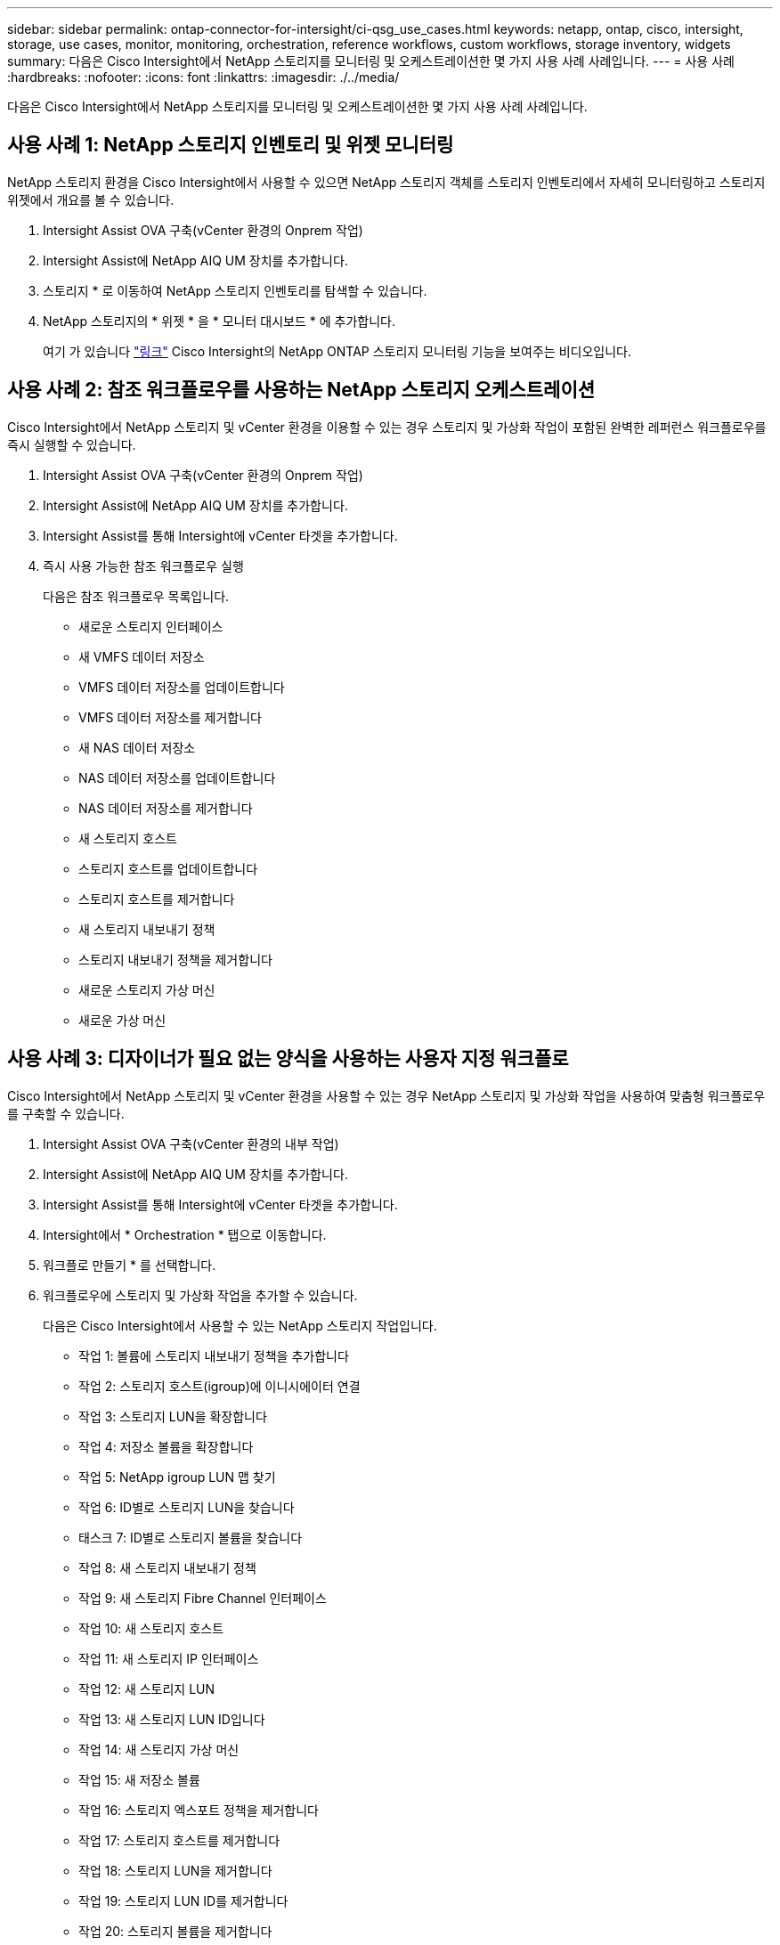 ---
sidebar: sidebar 
permalink: ontap-connector-for-intersight/ci-qsg_use_cases.html 
keywords: netapp, ontap, cisco, intersight, storage, use cases, monitor, monitoring, orchestration, reference workflows, custom workflows, storage inventory, widgets 
summary: 다음은 Cisco Intersight에서 NetApp 스토리지를 모니터링 및 오케스트레이션한 몇 가지 사용 사례 사례입니다. 
---
= 사용 사례
:hardbreaks:
:nofooter: 
:icons: font
:linkattrs: 
:imagesdir: ./../media/


[role="lead"]
다음은 Cisco Intersight에서 NetApp 스토리지를 모니터링 및 오케스트레이션한 몇 가지 사용 사례 사례입니다.



== 사용 사례 1: NetApp 스토리지 인벤토리 및 위젯 모니터링

NetApp 스토리지 환경을 Cisco Intersight에서 사용할 수 있으면 NetApp 스토리지 객체를 스토리지 인벤토리에서 자세히 모니터링하고 스토리지 위젯에서 개요를 볼 수 있습니다.

. Intersight Assist OVA 구축(vCenter 환경의 Onprem 작업)
. Intersight Assist에 NetApp AIQ UM 장치를 추가합니다.
. 스토리지 * 로 이동하여 NetApp 스토리지 인벤토리를 탐색할 수 있습니다.
. NetApp 스토리지의 * 위젯 * 을 * 모니터 대시보드 * 에 추가합니다.
+
여기 가 있습니다 https://tv.netapp.com/detail/video/6228096841001["링크"^] Cisco Intersight의 NetApp ONTAP 스토리지 모니터링 기능을 보여주는 비디오입니다.





== 사용 사례 2: 참조 워크플로우를 사용하는 NetApp 스토리지 오케스트레이션

Cisco Intersight에서 NetApp 스토리지 및 vCenter 환경을 이용할 수 있는 경우 스토리지 및 가상화 작업이 포함된 완벽한 레퍼런스 워크플로우를 즉시 실행할 수 있습니다.

. Intersight Assist OVA 구축(vCenter 환경의 Onprem 작업)
. Intersight Assist에 NetApp AIQ UM 장치를 추가합니다.
. Intersight Assist를 통해 Intersight에 vCenter 타겟을 추가합니다.
. 즉시 사용 가능한 참조 워크플로우 실행
+
다음은 참조 워크플로우 목록입니다.

+
** 새로운 스토리지 인터페이스
** 새 VMFS 데이터 저장소
** VMFS 데이터 저장소를 업데이트합니다
** VMFS 데이터 저장소를 제거합니다
** 새 NAS 데이터 저장소
** NAS 데이터 저장소를 업데이트합니다
** NAS 데이터 저장소를 제거합니다
** 새 스토리지 호스트
** 스토리지 호스트를 업데이트합니다
** 스토리지 호스트를 제거합니다
** 새 스토리지 내보내기 정책
** 스토리지 내보내기 정책을 제거합니다
** 새로운 스토리지 가상 머신
** 새로운 가상 머신






== 사용 사례 3: 디자이너가 필요 없는 양식을 사용하는 사용자 지정 워크플로

Cisco Intersight에서 NetApp 스토리지 및 vCenter 환경을 사용할 수 있는 경우 NetApp 스토리지 및 가상화 작업을 사용하여 맞춤형 워크플로우를 구축할 수 있습니다.

. Intersight Assist OVA 구축(vCenter 환경의 내부 작업)
. Intersight Assist에 NetApp AIQ UM 장치를 추가합니다.
. Intersight Assist를 통해 Intersight에 vCenter 타겟을 추가합니다.
. Intersight에서 * Orchestration * 탭으로 이동합니다.
. 워크플로 만들기 * 를 선택합니다.
. 워크플로우에 스토리지 및 가상화 작업을 추가할 수 있습니다.
+
다음은 Cisco Intersight에서 사용할 수 있는 NetApp 스토리지 작업입니다.

+
** 작업 1: 볼륨에 스토리지 내보내기 정책을 추가합니다
** 작업 2: 스토리지 호스트(igroup)에 이니시에이터 연결
** 작업 3: 스토리지 LUN을 확장합니다
** 작업 4: 저장소 볼륨을 확장합니다
** 작업 5: NetApp igroup LUN 맵 찾기
** 작업 6: ID별로 스토리지 LUN을 찾습니다
** 태스크 7: ID별로 스토리지 볼륨을 찾습니다
** 작업 8: 새 스토리지 내보내기 정책
** 작업 9: 새 스토리지 Fibre Channel 인터페이스
** 작업 10: 새 스토리지 호스트
** 작업 11: 새 스토리지 IP 인터페이스
** 작업 12: 새 스토리지 LUN
** 작업 13: 새 스토리지 LUN ID입니다
** 작업 14: 새 스토리지 가상 머신
** 작업 15: 새 저장소 볼륨
** 작업 16: 스토리지 엑스포트 정책을 제거합니다
** 작업 17: 스토리지 호스트를 제거합니다
** 작업 18: 스토리지 LUN을 제거합니다
** 작업 19: 스토리지 LUN ID를 제거합니다
** 작업 20: 스토리지 볼륨을 제거합니다




NetApp 스토리지 및 가상화 작업을 통한 워크플로우 사용자 지정에 대한 자세한 내용은 비디오를 참조하십시오 https://tv.netapp.com/detail/video/6228095945001["Cisco Intersight에서 NetApp ONTAP 스토리지 오케스트레이션"^].
